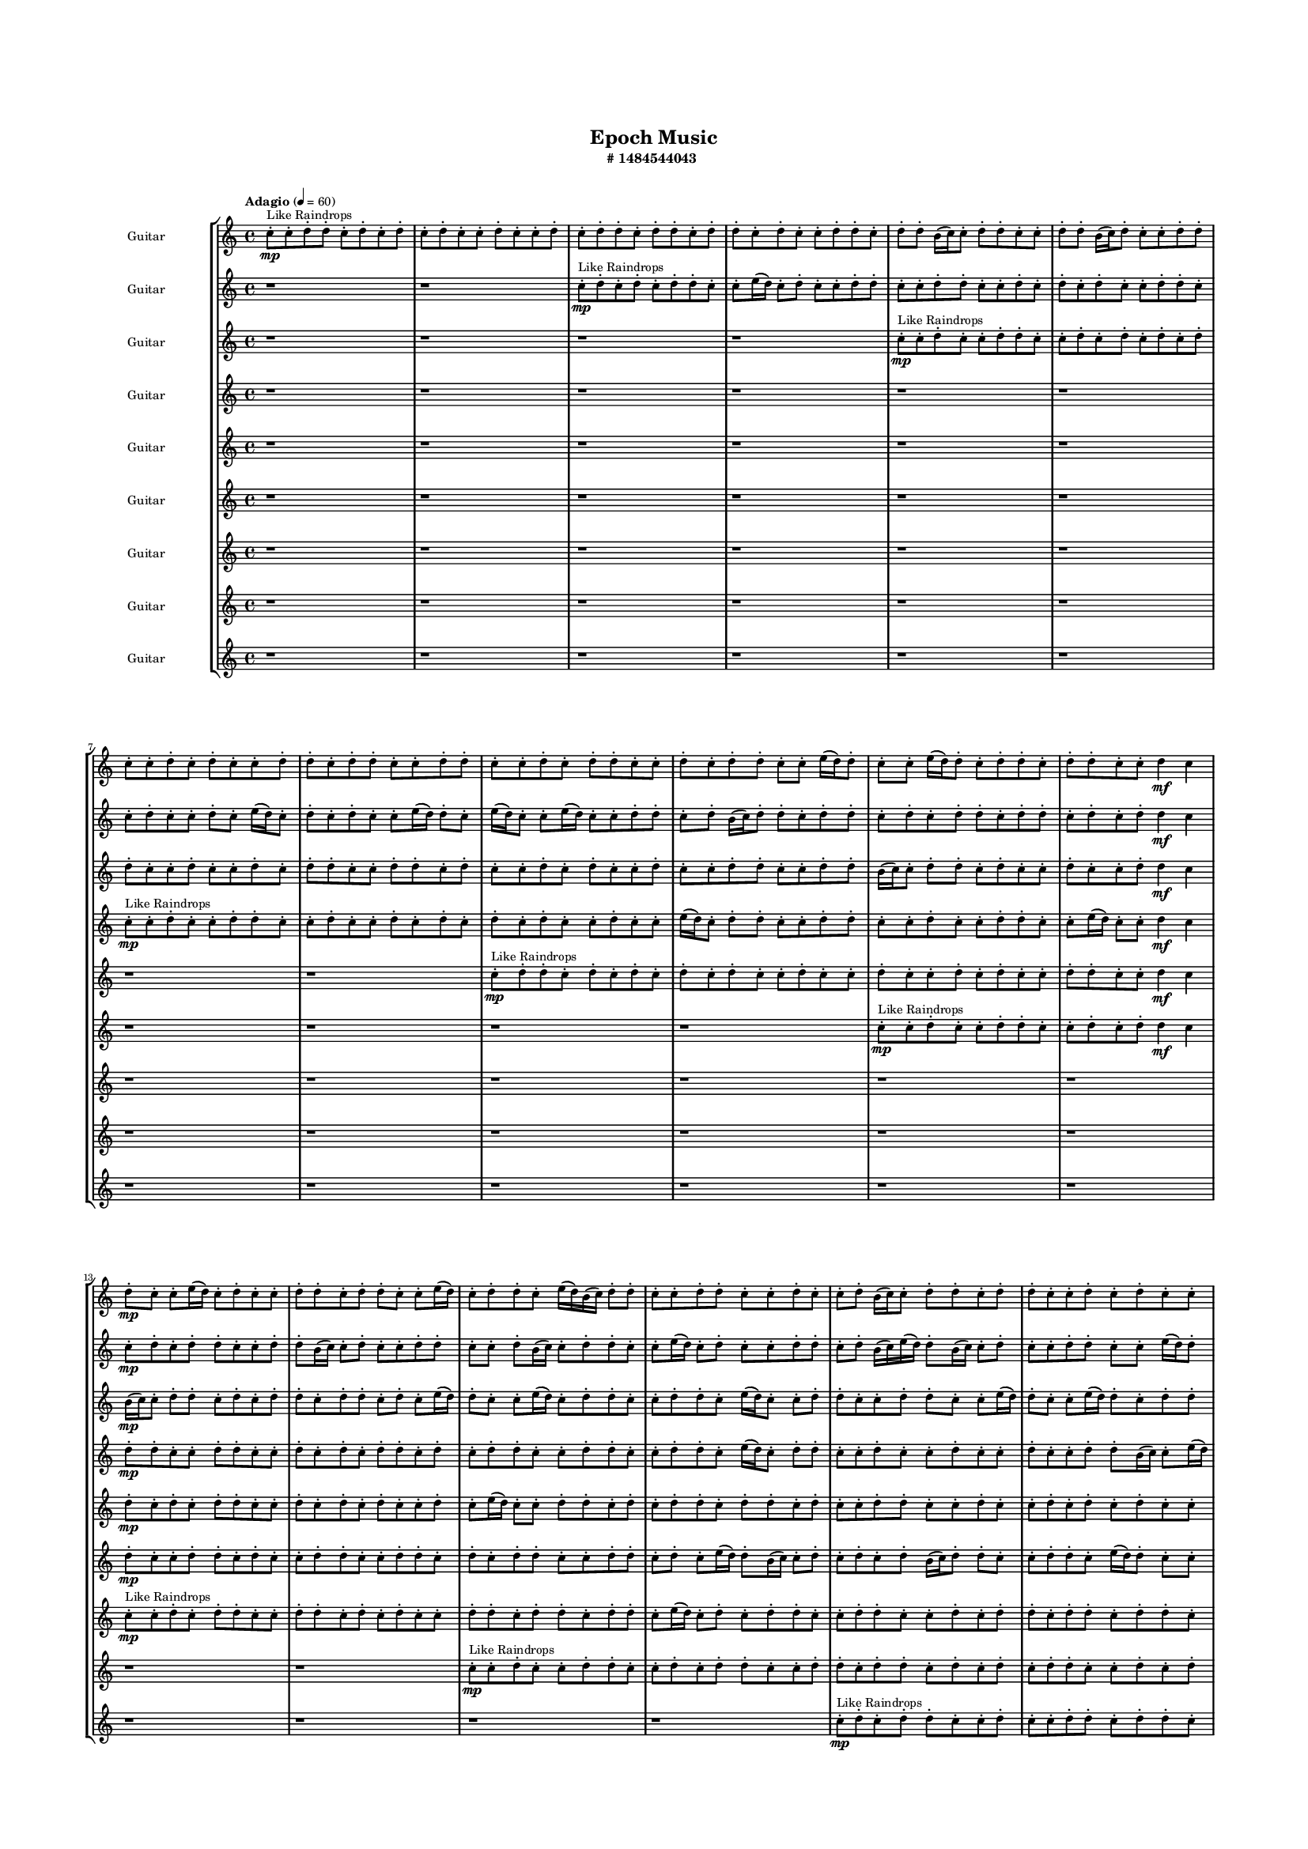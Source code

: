 #(set-global-staff-size 10)

\header{
	tagline = "" 
	title = "Epoch Music"
	subtitle="#
1484544043
"
}

\paper{
  indent = 2\cm
  left-margin = 1.5\cm
  right-margin = 1.5\cm
  top-margin = 2\cm
  bottom-margin = 1.5\cm
  ragged-last-bottom = ##t
  print-all-headers = ##t
  print-page-number = ##f
}

\score{
\header{
	tagline = "" 
	title = "  "
	subtitle="  "
}
 \new  StaffGroup  <<

\new Staff \with {
    instrumentName = #"
Guitar
"
	midiInstrument = "Violin"
  }
\absolute {
\clef
"treble"

\tempo "Adagio" 4 = 60 c''8-.\mp ^"Like Raindrops"  c''8-. d''8-. d''8-. c''8-. d''8-. c''8-. d''8-. c''8-. d''8-. c''8-. c''8-. d''8-. c''8-. c''8-. d''8-. c''8-. d''8-. d''8-. c''8-. d''8-. d''8-. c''8-. d''8-. d''8-. c''8-. d''8-. c''8-. c''8-. d''8-. d''8-. c''8-. d''8-. d''8-. b'16( c''16) c''8-. d''8-. d''8-. c''8-. c''8-. d''8-. d''8-. b'16( c''16) d''8-. c''8-. c''8-. d''8-. d''8-. c''8-. c''8-. d''8-. c''8-. d''8-. c''8-. c''8-. d''8-. d''8-. c''8-. d''8-. d''8-. c''8-. c''8-. d''8-. d''8-. c''8-. c''8-. d''8-. c''8-. d''8-. d''8-. c''8-. c''8-. d''8-. c''8-. d''8-. d''8-. c''8-. c''8-. e''16( d''16) d''8-. c''8-. c''8-. e''16( d''16) d''8-. c''8-. d''8-. d''8-. c''8-. d''8-. d''8-. c''8-. c''8-. d''4\mf c''4 d''8-.\mp c''8-. c''8-. e''16( d''16) c''8-. d''8-. c''8-. c''8-. d''8-. d''8-. c''8-. d''8-. d''8-. c''8-. c''8-. e''16( d''16) c''8-. d''8-. d''8-. c''8-. e''16( d''16) b'16( c''16) d''8-. d''8-. c''8-. c''8-. d''8-. d''8-. c''8-. c''8-. d''8-. c''8-. c''8-. d''8-. b'16( c''16) c''8-. d''8-. d''8-. c''8-. d''8-. d''8-. c''8-. c''8-. d''8-. c''8-. d''8-. c''8-. c''8-. d''8-. c''8-. d''8-. d''8-. c''8-. c''8-. d''8-. d''8-. b'16( c''16) d''8-. d''8-. c''8-. c''8-. d''8-. b'16( c''16) c''8-. d''8-. d''8-. b'16( c''16) c''8-. d''8-. c''8-. e''16( d''16) d''8-. c''8-. d''8-. c''8-. e''16( d''16) d''8-. c''8-. c''8-. e''16( d''16) c''8-. d''8-. d''8-. b'16( c''16) d''4\mf e''4 c''8-.\mp d''8-. c''8-. c''8-. d''8-. b'16( c''16) d''8-. b'16( c''16) e''16( d''16) d''8-. c''8-. c''8-. d''8-. c''8-. e''16( d''16) d''8-. c''8-. c''8-. d''8-. c''8-. c''8-. d''8-. d''8-. c''8-. e''16( d''16) b'16( c''16) c''8-. d''8-. b'16( c''16) c''8-. d''8-. b'16( c''16) d''8-. d''8-. c''8-. d''8-. c''8-. d''8-. c''8-. c''8-. e''16( d''16) b'16( c''16) e''16( d''16) d''8-. b'16( c''16) c''8-. e''16( d''16) d''8-. c''8-. e''16( d''16) d''8-. b'16( c''16) d''8-. d''8-. c''8-. c''8-. e''16( d''16) c''8-. c''8-. e''16( d''16) d''8-. c''8-. c''8-. d''8-. c''2\f\< d''2 c''16 b'16 d''16 e''16 d''8-.\sp b'16( c''16) e''16( d''16) b'16( c''16) e''16( d''16) d''8-. b'16( c''16) d''8-. d''8-. c''8-. e''16( d''16) b'16( c''16) c''8-. d''8-. c''4 r4 r2 \bar"||" 
 \break 
  \tempo "Lento" 2 = 35 \time 2/2  c''2 ^"Like Breathing" 
 \p ~ c''2 b'2 ~ b'2 e''2 ~ e''2 e''2 ~ e''2 d''2 ~ d''2 b'2 ~ b'2 d''2 ~ d''2 
 c''2 ~ c''2 b'2 ~ b'2 e''2 ~ e''2 e''2 ~ e''2 d''2 ~ d''2 b'2 ~ b'2 d''2 ~ d''2 
 c''2 ~ c''2 b'2 ~ b'2 e''2 ~ e''2 e''2 ~ e''2 d''2 ~ d''2 b'2 ~ b'2 d''2 ~ d''2 
 c''2 ~ c''2 b'2 ~ b'2 e''2 ~ e''2 e''2 ~ e''2 d''2 ~ d''2 b'2 ~ b'2 d''2 ~ d''2 
 c''2 ~ c''2 b'2 ~ b'2 e''2 ~ e''2 e''2 ~ e''2 d''2 ~ d''2 b'2 ~ b'2 d''2 ~ d''2 
 c''2 ~ c''2 b'2 ~ b'2 e''2 ~ e''2 e''2 ~ e''2 d''2 ~ d''2 b'2 ~ b'2 d''2 ~ d''2 
 c''2 ~ c''2 b'2 ~ b'2 e''2 ~ e''2 e''2 ~ e''2 d''2 ~ d''2 b'2 ~ b'2 d''2 ~ d''2 
 c''2 ~ c''2 b'2 ~ b'2 e''2 ~ e''2 e''2 ~ e''2 d''2 ~ d''2 b'2 ~ b'2 d''2 ~ d''2 
 c''2 ~ c''2 b'2 ~ b'2 e''2 ~ e''2 e''2 ~ e''2 d''2 ~ d''2 b'2 ~ b'2 d''2 ~ d''2 
 c''8 ^"solo" \mf \< ( c''8 d''8 d''8 c''2 \> ) b'16 \< ( c''16 c''8 d''8 d''8 b'2 \> ) e''16 \< ( d''16 d''8 c''8 c''8 e''2 \> ) e''16 \< ( d''16 d''8 c''8 c''8 e''2 \> ) d''8 \< ( d''8 c''8 d''8 d''2 \> ) b'16 \< ( c''16 c''8 d''8 d''8 b'2 \> ) d''8 \< ( d''8 c''8 d''8 d''2 \> ) 
 
 \bar"||" 
 \break 
 \tempo "Allegro" 4 = 120 c''8 \f c''8 d''8 d''8 c''8 c''8 d''8 d''8 c''4 r4 r2 b'16 c''16 c''8 d''8 d''8 c''8 d''8 c''8 c''8 b'16 c''16 c''8 d''8 d''8 c''8 d''8 c''8 c''8 c''4 r4 c''4 r4 b'16 c''16 c''8 d''8 d''8 c''8 d''8 c''8 c''8 b'16 c''16 c''8 d''8 d''8 b'16 c''16 c''8 d''8 d''8 b'4 r4 r2 b'4 r4 r2 b'4 r4 r2 b'4 r4 r2 b'16 c''16 c''8 d''8 d''8 c''8 c''8 d''8 d''8 c''8 c''8 d''8 d''8 c''8 c''8 d''8 d''8 c''4 r4 r2 b'16 c''16 c''8 d''8 d''8 c''8 d''8 c''8 c''8 e''16 d''16 d''8 c''8 c''8 e''16 d''16 d''8 c''8 c''8 e''16 d''16 d''8 c''8 d''8 d''8 c''8 d''8 d''8 c''8 c''8 d''4 c''4 d''8 c''8 c''8 e''16 d''16 c''8 d''8 c''8 c''8 d''8 d''8 c''8 d''8 d''8 c''8 c''8 e''16 d''16 c''8 d''8 e''16 d''16 d''8 c''8 c''8 e''16 d''16 d''8 c''8 c''8 c''8 c''8 d''8 d''8 c''8 c''8 d''8 d''8 c''4 r4 b'16 c''16 c''8 d''8 d''8 e''16 d''16 d''8 c''8 c''8 e''4 r4 e''16 d''16 d''8 c''8 c''8 e''4 r4 d''8 d''8 c''8 d''8 c''8 d''8 c''8 d''8 d''8 d''8 c''8 d''8 c''8 d''8 c''8 d''8 b'4 r4 r2 r1 r1 b'16 c''16 c''8 d''8 d''8 c''8 c''8 d''8 d''8 d''8 d''8 c''8 d''8 d''4 r4 d''8 d''8 c''8 d''8 d''4 r4 d''8 d''8 c''8 d''8 d''4 r4 d''8 d''8 c''8 d''8 d''4 r4 c''8 c''8 d''8 d''8 c''8 c''8 d''8 d''8 b'16 c''16 c''8 b'16 c''16 c''8 b'16 c''16 c''8 b'16 c''16 c''8 b'4 r4 r2 r1 c''4 

	\bar "|."

}



\new Staff \with {
    instrumentName = #"
Guitar
"
	midiInstrument = "Violin"
  }
\absolute {
\clef
"treble"

\tempo "Adagio" 4 = 60 r1 r1 c''8-.\mp ^"Like Raindrops"  d''8-. c''8-. d''8-. c''8-. d''8-. d''8-. c''8-. c''8-. e''16( d''16) c''8-. d''8-. c''8-. c''8-. d''8-. d''8-. c''8-. c''8-. d''8-. d''8-. c''8-. c''8-. d''8-. c''8-. d''8-. c''8-. d''8-. c''8-. c''8-. d''8-. d''8-. c''8-. c''8-. d''8-. c''8-. c''8-. d''8-. c''8-. e''16( d''16) c''8-. d''8-. c''8-. d''8-. c''8-. c''8-. e''16( d''16) d''8-. c''8-. e''16( d''16) c''8-. c''8-. e''16( d''16) c''8-. c''8-. d''8-. d''8-. c''8-. d''8-. b'16( c''16) d''8-. d''8-. c''8-. d''8-. d''8-. c''8-. d''8-. c''8-. d''8-. d''8-. c''8-. d''8-. d''8-. c''8-. d''8-. c''8-. d''8-. d''4\mf c''4 c''8-.\mp d''8-. c''8-. d''8-. d''8-. c''8-. c''8-. d''8-. d''8-. b'16( c''16) c''8-. d''8-. c''8-. c''8-. d''8-. d''8-. c''8-. c''8-. d''8-. b'16( c''16) c''8-. d''8-. d''8-. c''8-. c''8-. e''16( d''16) c''8-. d''8-. c''8-. c''8-. d''8-. d''8-. c''8-. d''8-. b'16( c''16) e''16( d''16) d''8-. b'16( c''16) c''8-. d''8-. c''8-. c''8-. d''8-. d''8-. c''8-. c''8-. e''16( d''16) d''8-. c''8-. c''8-. d''8-. d''8-. c''8-. c''8-. d''8-. d''8-. c''8-. c''8-. d''8-. d''8-. c''8-. c''8-. d''8-. d''8-. c''8-. c''8-. e''16( d''16) d''8-. b'16( c''16) d''8-. d''8-. c''8-. c''8-. d''8-. d''8-. c''8-. e''16( d''16) c''8-. c''8-. e''16( d''16) d''8-. c''8-. c''8-. d''8-. d''4\mf e''4 c''8-.\mp c''8-. e''16( d''16) d''8-. b'16( c''16) e''16( d''16) d''8-. c''8-. d''8-. d''8-. b'16( c''16) d''8-. b'16( c''16) c''8-. d''8-. c''8-. c''8-. e''16( d''16) c''8-. c''8-. d''8-. c''8-. d''8-. c''8-. e''16( d''16) d''8-. c''8-. c''8-. e''16( d''16) d''8-. b'16( c''16) c''8-. d''8-. d''8-. c''8-. c''8-. d''8-. d''8-. b'16( c''16) c''8-. e''16( d''16) b'16( c''16) c''8-. d''8-. c''8-. d''8-. b'16( c''16) e''16( d''16) d''8-. c''8-. c''8-. e''16( d''16) c''8-. c''8-. d''8-. c''8-. c''8-. d''8-. d''8-. b'16( c''16) d''8-. b'16( c''16) c''8-. d''8-. c''2\f\< d''2 c''16 b'16 d''16 e''16 c''8-.\sp d''8-. d''8-. c''8-. c''8-. e''16( d''16) b'16( c''16) c''8-. e''16( d''16) d''8-. b'16( c''16) d''8-. d''8-. c''8-. c''4 r4 r2 \bar"||" 
 \break 
  \tempo "Lento" 2 = 35 \time 2/2  b'2 ^"Like Breathing" 
 \p ~ b'2 e''2 ~ e''2 e''2 ~ e''2 d''2 ~ d''2 c''2 ~ c''2 c''2 ~ c''2 d''2 ~ d''2 
 b'2 ~ b'2 e''2 ~ e''2 e''2 ~ e''2 d''2 ~ d''2 c''2 ~ c''2 c''2 ~ c''2 d''2 ~ d''2 
 b'2 ~ b'2 e''2 ~ e''2 e''2 ~ e''2 d''2 ~ d''2 c''2 ~ c''2 c''2 ~ c''2 d''2 ~ d''2 
 b'2 ~ b'2 e''2 ~ e''2 e''2 ~ e''2 d''2 ~ d''2 c''2 ~ c''2 c''2 ~ c''2 d''2 ~ d''2 
 b'2 ~ b'2 e''2 ~ e''2 e''2 ~ e''2 d''2 ~ d''2 c''2 ~ c''2 c''2 ~ c''2 d''2 ~ d''2 
 b'2 ~ b'2 e''2 ~ e''2 e''2 ~ e''2 d''2 ~ d''2 c''2 ~ c''2 c''2 ~ c''2 d''2 ~ d''2 
 b'2 ~ b'2 e''2 ~ e''2 e''2 ~ e''2 d''2 ~ d''2 c''2 ~ c''2 c''2 ~ c''2 d''2 ~ d''2 
 b'2 ~ b'2 e''2 ~ e''2 e''2 ~ e''2 d''2 ~ d''2 c''2 ~ c''2 c''2 ~ c''2 d''2 ~ d''2 
 b'16 ^"solo" \mf \< ( c''16 d''8 d''8 c''8 b'2 \> ) e''16 \< ( d''16 c''8 d''8 c''8 e''2 \> ) e''16 \< ( d''16 c''8 d''8 c''8 e''2 \> ) d''8 \< ( c''8 d''8 c''8 d''2 \> ) c''8 \< ( d''8 c''8 d''8 c''2 \> ) c''8 \< ( d''8 c''8 d''8 c''2 \> ) d''8 \< ( c''8 d''8 c''8 d''2 \> ) 
 b'16 ^"accompanying" \p \< ( c''16 d''8 d''8 c''8 b'2 \> ) e''16 \< ( d''16 c''8 d''8 c''8 e''2 \> ) e''16 \< ( d''16 c''8 d''8 c''8 e''2 \> ) d''8 \< ( c''8 d''8 c''8 d''2 \> ) c''8 \< ( d''8 c''8 d''8 c''2 \> ) c''8 \< ( d''8 c''8 d''8 c''2 \> ) d''8 \< ( c''8 d''8 c''8 d''2 \> ) 
 
 \bar"||" 
 \break 
 \tempo "Allegro" 4 = 120 b'16 \f c''16 d''8 d''8 c''8 b'16 c''16 d''8 d''8 c''8 b'4 r4 r2 b'16 c''16 c''8 d''8 d''8 c''8 d''8 c''8 c''8 b'16 c''16 c''8 d''8 d''8 c''8 d''8 c''8 c''8 b'4 r4 b'4 r4 b'16 c''16 c''8 d''8 d''8 c''8 d''8 c''8 c''8 e''16 d''16 c''8 d''8 c''8 e''16 d''16 c''8 d''8 c''8 e''4 r4 r2 e''4 r4 r2 e''4 r4 r2 e''4 r4 r2 e''16 d''16 c''8 d''8 c''8 c''8 d''8 d''8 c''8 b'16 c''16 d''8 d''8 c''8 b'16 c''16 d''8 d''8 c''8 b'4 r4 r2 b'16 c''16 c''8 d''8 d''8 c''8 d''8 c''8 c''8 e''16 d''16 c''8 d''8 c''8 e''4 r4 e''4 r4 e''4 r4 e''16 d''16 c''8 d''8 c''8 e''4 r4 e''4 r4 e''4 r4 e''16 d''16 c''8 d''8 c''8 e''4 r4 e''4 r4 e''4 r4 b'16 c''16 d''8 d''8 c''8 b'16 c''16 d''8 d''8 c''8 b'4 r4 b'16 c''16 c''8 d''8 d''8 d''8 c''8 d''8 c''8 d''4 r4 d''8 c''8 d''8 c''8 d''4 r4 c''8 d''8 c''8 d''8 c''4 r4 c''8 d''8 c''8 d''8 c''4 r4 c''8 d''8 c''8 d''8 c''8 d''8 d''8 c''8 c''8 e''16 d''16 c''8 d''8 c''8 c''8 d''8 d''8 c''8 c''8 d''8 d''8 c''8 c''8 d''8 c''8 d''8 c''8 d''8 c''8 c''8 d''8 d''8 c''8 c''8 d''8 c''8 d''8 c''4 r4 c''8 d''8 c''8 d''8 c''4 r4 c''8 d''8 c''8 d''8 c''4 r4 c''8 d''8 c''8 d''8 c''4 r4 b'16 c''16 d''8 d''8 c''8 b'16 c''16 d''8 d''8 c''8 b'16 c''16 c''8 b'16 c''16 c''8 b'16 c''16 c''8 b'16 c''16 c''8 c''4 r4 r2 r1 c''4 

	\bar "|."

}



\new Staff \with {
    instrumentName = #"
Guitar
"
	midiInstrument = "Violin"
  }
\absolute {
\clef
"treble"

\tempo "Adagio" 4 = 60 r1 r1 r1 r1 c''8-.\mp ^"Like Raindrops"  c''8-. d''8-. c''8-. c''8-. d''8-. d''8-. c''8-. c''8-. d''8-. c''8-. d''8-. c''8-. d''8-. c''8-. d''8-. d''8-. c''8-. c''8-. d''8-. c''8-. c''8-. d''8-. c''8-. d''8-. d''8-. c''8-. c''8-. d''8-. d''8-. c''8-. d''8-. c''8-. c''8-. d''8-. c''8-. d''8-. c''8-. c''8-. d''8-. c''8-. c''8-. d''8-. d''8-. c''8-. c''8-. d''8-. d''8-. b'16( c''16) c''8-. d''8-. d''8-. c''8-. d''8-. c''8-. c''8-. d''8-. c''8-. c''8-. d''8-. d''4\mf c''4 b'16(\mp c''16) c''8-. d''8-. d''8-. c''8-. d''8-. c''8-. d''8-. d''8-. c''8-. d''8-. d''8-. c''8-. d''8-. c''8-. e''16( d''16) d''8-. c''8-. c''8-. e''16( d''16) c''8-. d''8-. d''8-. c''8-. c''8-. d''8-. d''8-. c''8-. e''16( d''16) c''8-. c''8-. d''8-. d''8-. c''8-. c''8-. d''8-. d''8-. c''8-. c''8-. e''16( d''16) d''8-. c''8-. c''8-. e''16( d''16) d''8-. c''8-. d''8-. d''8-. b'16( c''16) c''8-. d''8-. c''8-. c''8-. d''8-. d''8-. c''8-. c''8-. d''8-. c''8-. e''16( d''16) b'16( c''16) e''16( d''16) d''8-. c''8-. d''8-. d''8-. c''8-. c''8-. e''16( d''16) d''8-. c''8-. c''8-. d''8-. d''8-. c''8-. c''8-. d''8-. c''8-. d''8-. c''8-. c''8-. d''8-. d''8-. c''8-. d''4\mf e''4 c''8-.\mp d''8-. c''8-. c''8-. e''16( d''16) d''8-. c''8-. d''8-. b'16( c''16) e''16( d''16) d''8-. c''8-. c''8-. d''8-. d''8-. b'16( c''16) c''8-. d''8-. c''8-. c''8-. d''8-. d''8-. b'16( c''16) c''8-. d''8-. d''8-. b'16( c''16) d''8-. d''8-. c''8-. d''8-. c''8-. c''8-. d''8-. d''8-. c''8-. c''8-. d''8-. d''8-. b'16( c''16) c''8-. d''8-. c''8-. d''8-. d''8-. b'16( c''16) e''16( d''16) c''8-. c''8-. d''8-. d''8-. c''8-. d''8-. c''8-. c''8-. d''8-. d''8-. b'16( c''16) c''8-. e''16( d''16) d''8-. c''8-. c''8-. d''8-. c''2\f\< d''2 c''16 b'16 d''16 e''16 c''8-.\sp d''8-. c''8-. d''8-. c''8-. c''8-. e''16( d''16) b'16( c''16) d''8-. c''8-. e''16( d''16) c''8-. e''16( d''16) c''8-. c''4 r4 r2 \bar"||" 
 \break 
  \tempo "Lento" 2 = 35 \time 2/2  b'2 ^"Like Breathing" 
 \p ~ b'2 e''2 ~ e''2 b'2 ~ b'2 c''2 ~ c''2 c''2 ~ c''2 e''2 ~ e''2 d''2 ~ d''2 
 b'2 ~ b'2 e''2 ~ e''2 b'2 ~ b'2 c''2 ~ c''2 c''2 ~ c''2 e''2 ~ e''2 d''2 ~ d''2 
 b'2 ~ b'2 e''2 ~ e''2 b'2 ~ b'2 c''2 ~ c''2 c''2 ~ c''2 e''2 ~ e''2 d''2 ~ d''2 
 b'2 ~ b'2 e''2 ~ e''2 b'2 ~ b'2 c''2 ~ c''2 c''2 ~ c''2 e''2 ~ e''2 d''2 ~ d''2 
 b'2 ~ b'2 e''2 ~ e''2 b'2 ~ b'2 c''2 ~ c''2 c''2 ~ c''2 e''2 ~ e''2 d''2 ~ d''2 
 b'2 ~ b'2 e''2 ~ e''2 b'2 ~ b'2 c''2 ~ c''2 c''2 ~ c''2 e''2 ~ e''2 d''2 ~ d''2 
 b'2 ~ b'2 e''2 ~ e''2 b'2 ~ b'2 c''2 ~ c''2 c''2 ~ c''2 e''2 ~ e''2 d''2 ~ d''2 
 b'16 ^"solo" \mf \< ( c''16 c''8 d''8 d''8 b'2 \> ) e''16 \< ( d''16 d''8 c''8 c''8 e''2 \> ) b'16 \< ( c''16 c''8 d''8 d''8 b'2 \> ) c''8 \< ( c''8 d''8 c''8 c''2 \> ) c''8 \< ( c''8 d''8 c''8 c''2 \> ) e''16 \< ( d''16 d''8 c''8 c''8 e''2 \> ) d''8 \< ( c''8 c''8 d''8 d''2 \> ) 
 b'16 ^"accompanying" \p \< ( c''16 c''8 d''8 d''8 b'2 \> ) e''16 \< ( d''16 d''8 c''8 c''8 e''2 \> ) b'16 \< ( c''16 c''8 d''8 d''8 b'2 \> ) c''8 \< ( c''8 d''8 c''8 c''2 \> ) c''8 \< ( c''8 d''8 c''8 c''2 \> ) e''16 \< ( d''16 d''8 c''8 c''8 e''2 \> ) d''8 \< ( c''8 c''8 d''8 d''2 \> ) 
 b'16 \< ( c''16 c''8 d''8 d''8 b'2 \> ) e''16 \< ( d''16 d''8 c''8 c''8 e''2 \> ) b'16 \< ( c''16 c''8 d''8 d''8 b'2 \> ) c''8 \< ( c''8 d''8 c''8 c''2 \> ) c''8 \< ( c''8 d''8 c''8 c''2 \> ) e''16 \< ( d''16 d''8 c''8 c''8 e''2 \> ) d''8 \< ( c''8 c''8 d''8 d''2 \> ) 
 
 \bar"||" 
 \break 
 \tempo "Allegro" 4 = 120 b'16 \f c''16 c''8 d''8 d''8 b'16 c''16 c''8 d''8 d''8 b'16 c''16 c''8 d''8 d''8 c''8 d''8 c''8 c''8 b'16 c''16 c''8 d''8 d''8 c''8 d''8 c''8 c''8 b'16 c''16 c''8 d''8 d''8 c''8 d''8 c''8 c''8 b'16 c''16 c''8 d''8 d''8 c''8 d''8 c''8 c''8 d''8 c''8 c''8 d''8 d''4 c''4 e''16 d''16 d''8 c''8 c''8 e''16 d''16 d''8 c''8 c''8 e''4 r4 r2 e''4 r4 r2 e''4 r4 r2 e''4 r4 r2 e''16 d''16 d''8 c''8 c''8 e''16 d''16 c''8 d''8 d''8 b'16 c''16 c''8 d''8 d''8 b'16 c''16 c''8 d''8 d''8 b'16 c''16 c''8 d''8 d''8 c''8 d''8 c''8 c''8 b'16 c''16 c''8 d''8 d''8 c''8 d''8 c''8 c''8 b'16 c''16 c''8 d''8 d''8 e''4 r4 e''4 r4 e''4 r4 b'16 c''16 c''8 d''8 d''8 e''4 r4 e''4 r4 e''4 r4 b'16 c''16 c''8 d''8 d''8 e''4 r4 e''4 r4 e''4 r4 b'16 c''16 c''8 d''8 d''8 b'16 c''16 c''8 d''8 d''8 b'16 c''16 c''8 d''8 d''8 b'16 c''16 c''8 d''8 d''8 c''8 c''8 d''8 c''8 c''4 r4 c''8 c''8 d''8 c''8 c''4 r4 c''8 c''8 d''8 c''8 c''4 r4 c''8 c''8 d''8 c''8 c''4 r4 e''4 r4 r2 r1 r1 e''16 d''16 d''8 c''8 c''8 e''16 d''16 c''8 d''8 d''8 c''8 c''8 d''8 c''8 c''4 r4 c''8 c''8 d''8 c''8 c''4 r4 c''8 c''8 d''8 c''8 c''4 r4 c''8 c''8 d''8 c''8 c''4 r4 b'16 c''16 c''8 d''8 d''8 b'16 c''16 c''8 d''8 d''8 b'16 c''16 c''8 b'16 c''16 c''8 b'16 c''16 c''8 b'16 c''16 c''8 b'16 c''16 c''8 d''8 d''8 b'16 c''16 c''8 d''8 d''8 b'16 c''16 c''8 d''8 d''8 c''8 d''8 c''8 c''8 c''4 

	\bar "|."

}



\new Staff \with {
    instrumentName = #"
Guitar
"
	midiInstrument = "Violin"
  }
\absolute {
\clef
"treble"

\tempo "Adagio" 4 = 60 r1 r1 r1 r1 r1 r1 c''8-.\mp ^"Like Raindrops"  c''8-. d''8-. c''8-. c''8-. d''8-. d''8-. c''8-. c''8-. d''8-. c''8-. c''8-. d''8-. c''8-. d''8-. c''8-. d''8-. c''8-. d''8-. c''8-. c''8-. d''8-. c''8-. c''8-. e''16( d''16) c''8-. d''8-. d''8-. c''8-. c''8-. d''8-. d''8-. c''8-. c''8-. d''8-. c''8-. c''8-. d''8-. d''8-. c''8-. c''8-. e''16( d''16) c''8-. c''8-. d''4\mf c''4 d''8-.\mp d''8-. c''8-. c''8-. d''8-. d''8-. c''8-. c''8-. d''8-. c''8-. d''8-. c''8-. d''8-. d''8-. c''8-. d''8-. c''8-. d''8-. d''8-. c''8-. c''8-. d''8-. d''8-. c''8-. c''8-. d''8-. d''8-. c''8-. e''16( d''16) c''8-. d''8-. d''8-. c''8-. c''8-. d''8-. c''8-. c''8-. d''8-. c''8-. c''8-. d''8-. c''8-. c''8-. d''8-. d''8-. b'16( c''16) c''8-. e''16( d''16) d''8-. c''8-. d''8-. d''8-. c''8-. c''8-. d''8-. d''8-. c''8-. e''16( d''16) d''8-. c''8-. d''8-. c''8-. d''8-. c''8-. c''8-. d''8-. b'16( c''16) e''16( d''16) d''8-. b'16( c''16) c''8-. d''8-. c''8-. c''8-. d''8-. d''8-. c''8-. c''8-. d''8-. d''8-. c''8-. c''8-. d''8-. c''8-. d''4\mf e''4 d''8-.\mp d''8-. c''8-. c''8-. d''8-. d''8-. c''8-. c''8-. d''8-. c''8-. d''8-. b'16( c''16) d''8-. d''8-. b'16( c''16) d''8-. c''8-. d''8-. d''8-. c''8-. c''8-. d''8-. d''8-. c''8-. d''8-. c''8-. c''8-. d''8-. c''8-. c''8-. e''16( d''16) b'16( c''16) d''8-. c''8-. d''8-. b'16( c''16) e''16( d''16) c''8-. d''8-. d''8-. b'16( c''16) d''8-. c''8-. c''8-. d''8-. c''8-. c''8-. e''16( d''16) d''8-. b'16( c''16) e''16( d''16) b'16( c''16) e''16( d''16) b'16( c''16) c''8-. e''16( d''16) c''8-. d''8-. c''8-. d''8-. d''8-. c''8-. c''8-. d''8-. c''2\f\< d''2 c''16 b'16 d''16 e''16 c''8-.\sp c''8-. d''8-. b'16( c''16) d''8-. b'16( c''16) c''8-. e''16( d''16) d''8-. b'16( c''16) c''8-. d''8-. d''8-. c''8-. c''4 r4 r2 \bar"||" 
 \break 
  \tempo "Lento" 2 = 35 \time 2/2  b'2 ^"Like Breathing" 
 \p ~ b'2 b'2 ~ b'2 d''2 ~ d''2 c''2 ~ c''2 c''2 ~ c''2 e''2 ~ e''2 d''2 ~ d''2 
 b'2 ~ b'2 b'2 ~ b'2 d''2 ~ d''2 c''2 ~ c''2 c''2 ~ c''2 e''2 ~ e''2 d''2 ~ d''2 
 b'2 ~ b'2 b'2 ~ b'2 d''2 ~ d''2 c''2 ~ c''2 c''2 ~ c''2 e''2 ~ e''2 d''2 ~ d''2 
 b'2 ~ b'2 b'2 ~ b'2 d''2 ~ d''2 c''2 ~ c''2 c''2 ~ c''2 e''2 ~ e''2 d''2 ~ d''2 
 b'2 ~ b'2 b'2 ~ b'2 d''2 ~ d''2 c''2 ~ c''2 c''2 ~ c''2 e''2 ~ e''2 d''2 ~ d''2 
 b'2 ~ b'2 b'2 ~ b'2 d''2 ~ d''2 c''2 ~ c''2 c''2 ~ c''2 e''2 ~ e''2 d''2 ~ d''2 
 b'16 ^"solo" \mf \< ( c''16 c''8 e''16 d''16 d''8 b'2 \> ) b'16 \< ( c''16 c''8 e''16 d''16 d''8 b'2 \> ) d''8 \< ( c''8 c''8 d''8 d''2 \> ) c''8 \< ( c''8 d''8 c''8 c''2 \> ) c''8 \< ( c''8 d''8 c''8 c''2 \> ) e''16 \< ( d''16 c''8 d''8 d''8 e''2 \> ) d''8 \< ( c''8 c''8 d''8 d''2 \> ) 
 b'16 ^"accompanying" \p \< ( c''16 c''8 e''16 d''16 d''8 b'2 \> ) b'16 \< ( c''16 c''8 e''16 d''16 d''8 b'2 \> ) d''8 \< ( c''8 c''8 d''8 d''2 \> ) c''8 \< ( c''8 d''8 c''8 c''2 \> ) c''8 \< ( c''8 d''8 c''8 c''2 \> ) e''16 \< ( d''16 c''8 d''8 d''8 e''2 \> ) d''8 \< ( c''8 c''8 d''8 d''2 \> ) 
 b'16 \< ( c''16 c''8 e''16 d''16 d''8 b'2 \> ) b'16 \< ( c''16 c''8 e''16 d''16 d''8 b'2 \> ) d''8 \< ( c''8 c''8 d''8 d''2 \> ) c''8 \< ( c''8 d''8 c''8 c''2 \> ) c''8 \< ( c''8 d''8 c''8 c''2 \> ) e''16 \< ( d''16 c''8 d''8 d''8 e''2 \> ) d''8 \< ( c''8 c''8 d''8 d''2 \> ) 
 b'16 \< ( c''16 c''8 e''16 d''16 d''8 b'2 \> ) b'16 \< ( c''16 c''8 e''16 d''16 d''8 b'2 \> ) d''8 \< ( c''8 c''8 d''8 d''2 \> ) c''8 \< ( c''8 d''8 c''8 c''2 \> ) c''8 \< ( c''8 d''8 c''8 c''2 \> ) e''16 \< ( d''16 c''8 d''8 d''8 e''2 \> ) d''8 \< ( c''8 c''8 d''8 d''2 \> ) 
 
 \bar"||" 
 \break 
 \tempo "Allegro" 4 = 120 b'16 \f c''16 c''8 e''16 d''16 d''8 b'16 c''16 c''8 e''16 d''16 d''8 b'4 r4 r2 b'16 c''16 c''8 d''8 d''8 c''8 d''8 c''8 c''8 b'16 c''16 c''8 d''8 d''8 c''8 d''8 c''8 c''8 b'4 r4 b'4 r4 b'16 c''16 c''8 d''8 d''8 c''8 d''8 c''8 c''8 b'16 c''16 c''8 e''16 d''16 d''8 b'16 c''16 c''8 e''16 d''16 d''8 b'4 r4 r2 b'4 r4 r2 b'4 r4 r2 b'4 r4 r2 b'16 c''16 c''8 e''16 d''16 d''8 c''8 d''8 d''8 c''8 b'16 c''16 c''8 e''16 d''16 d''8 b'16 c''16 c''8 e''16 d''16 d''8 b'4 r4 r2 b'16 c''16 c''8 d''8 d''8 c''8 d''8 c''8 c''8 d''8 c''8 c''8 d''8 b'4 r4 b'4 r4 b'4 r4 d''8 c''8 c''8 d''8 b'4 r4 b'4 r4 b'4 r4 d''8 c''8 c''8 d''8 b'4 r4 b'4 r4 b'4 r4 b'16 c''16 c''8 e''16 d''16 d''8 b'16 c''16 c''8 e''16 d''16 d''8 b'4 r4 b'16 c''16 c''8 d''8 d''8 c''8 c''8 d''8 c''8 c''4 r4 c''8 c''8 d''8 c''8 c''4 r4 c''8 c''8 d''8 c''8 c''4 r4 c''8 c''8 d''8 c''8 c''4 r4 e''4 r4 r2 r1 r1 e''16 d''16 c''8 d''8 d''8 c''8 c''8 d''8 d''8 c''8 c''8 d''8 c''8 c''4 r4 c''8 c''8 d''8 c''8 c''4 r4 c''8 c''8 d''8 c''8 c''4 r4 c''8 c''8 d''8 c''8 c''8 d''8 d''8 c''8 b'16 c''16 c''8 e''16 d''16 d''8 b'16 c''16 c''8 e''16 d''16 d''8 b'16 c''16 c''8 b'16 c''16 c''8 b'16 c''16 c''8 b'16 c''16 c''8 e''4 r4 r2 r1 c''4 

	\bar "|."

}



\new Staff \with {
    instrumentName = #"
Guitar
"
	midiInstrument = "Violin"
  }
\absolute {
\clef
"treble"

\tempo "Adagio" 4 = 60 r1 r1 r1 r1 r1 r1 r1 r1 c''8-.\mp ^"Like Raindrops"  d''8-. d''8-. c''8-. d''8-. c''8-. d''8-. c''8-. d''8-. c''8-. d''8-. c''8-. c''8-. d''8-. c''8-. c''8-. d''8-. c''8-. c''8-. d''8-. c''8-. d''8-. c''8-. c''8-. d''8-. d''8-. c''8-. c''8-. d''4\mf c''4 d''8-.\mp c''8-. d''8-. c''8-. d''8-. d''8-. c''8-. c''8-. d''8-. c''8-. d''8-. c''8-. d''8-. c''8-. c''8-. d''8-. c''8-. e''16( d''16) c''8-. c''8-. d''8-. d''8-. c''8-. d''8-. c''8-. d''8-. d''8-. c''8-. d''8-. d''8-. c''8-. d''8-. c''8-. c''8-. d''8-. d''8-. c''8-. c''8-. d''8-. c''8-. c''8-. d''8-. c''8-. d''8-. c''8-. d''8-. c''8-. c''8-. d''8-. c''8-. c''8-. d''8-. d''8-. c''8-. c''8-. d''8-. d''8-. c''8-. c''8-. d''8-. d''8-. c''8-. c''8-. d''8-. d''8-. b'16( c''16) d''8-. d''8-. b'16( c''16) d''8-. d''8-. c''8-. c''8-. d''8-. d''8-. b'16( c''16) c''8-. d''8-. d''8-. b'16( c''16) e''16( d''16) c''8-. c''8-. d''8-. d''4\mf e''4 d''8-.\mp c''8-. d''8-. d''8-. c''8-. d''8-. b'16( c''16) c''8-. d''8-. d''8-. b'16( c''16) c''8-. d''8-. c''8-. d''8-. c''8-. e''16( d''16) c''8-. c''8-. e''16( d''16) d''8-. c''8-. c''8-. e''16( d''16) b'16( c''16) c''8-. e''16( d''16) c''8-. d''8-. c''8-. c''8-. d''8-. d''8-. b'16( c''16) d''8-. d''8-. b'16( c''16) c''8-. d''8-. c''8-. e''16( d''16) d''8-. c''8-. d''8-. d''8-. c''8-. c''8-. d''8-. d''8-. b'16( c''16) d''8-. d''8-. b'16( c''16) c''8-. d''8-. d''8-. b'16( c''16) e''16( d''16) c''8-. c''8-. e''16( d''16) d''8-. c''8-. e''16( d''16) c''2\f\< d''2 c''16 b'16 d''16 e''16 b'16(\sp c''16) c''8-. d''8-. b'16( c''16) c''8-. e''16( d''16) d''8-. c''8-. d''8-. b'16( c''16) d''8-. c''8-. c''8-. d''8-. c''4 r4 r2 \bar"||" 
 \break 
  \tempo "Lento" 2 = 35 \time 2/2  c''2 ^"Like Breathing" 
 \p ~ c''2 c''2 ~ c''2 c''2 ~ c''2 e''2 ~ e''2 b'2 ~ b'2 e''2 ~ e''2 d''2 ~ d''2 
 c''2 ~ c''2 c''2 ~ c''2 c''2 ~ c''2 e''2 ~ e''2 b'2 ~ b'2 e''2 ~ e''2 d''2 ~ d''2 
 c''2 ~ c''2 c''2 ~ c''2 c''2 ~ c''2 e''2 ~ e''2 b'2 ~ b'2 e''2 ~ e''2 d''2 ~ d''2 
 c''2 ~ c''2 c''2 ~ c''2 c''2 ~ c''2 e''2 ~ e''2 b'2 ~ b'2 e''2 ~ e''2 d''2 ~ d''2 
 c''2 ~ c''2 c''2 ~ c''2 c''2 ~ c''2 e''2 ~ e''2 b'2 ~ b'2 e''2 ~ e''2 d''2 ~ d''2 
 c''8 ^"solo" \mf \< ( d''8 d''8 c''8 c''2 \> ) c''8 \< ( d''8 d''8 c''8 c''2 \> ) c''8 \< ( d''8 d''8 c''8 c''2 \> ) e''16 \< ( d''16 c''8 c''8 d''8 e''2 \> ) b'16 \< ( c''16 d''8 d''8 b'16 c''16 b'2 \> ) e''16 \< ( d''16 c''8 c''8 d''8 e''2 \> ) d''8 \< ( d''8 c''8 d''8 d''2 \> ) 
 c''8 ^"accompanying" \p \< ( d''8 d''8 c''8 c''2 \> ) c''8 \< ( d''8 d''8 c''8 c''2 \> ) c''8 \< ( d''8 d''8 c''8 c''2 \> ) e''16 \< ( d''16 c''8 c''8 d''8 e''2 \> ) b'16 \< ( c''16 d''8 d''8 b'16 c''16 b'2 \> ) e''16 \< ( d''16 c''8 c''8 d''8 e''2 \> ) d''8 \< ( d''8 c''8 d''8 d''2 \> ) 
 c''8 \< ( d''8 d''8 c''8 c''2 \> ) c''8 \< ( d''8 d''8 c''8 c''2 \> ) c''8 \< ( d''8 d''8 c''8 c''2 \> ) e''16 \< ( d''16 c''8 c''8 d''8 e''2 \> ) b'16 \< ( c''16 d''8 d''8 b'16 c''16 b'2 \> ) e''16 \< ( d''16 c''8 c''8 d''8 e''2 \> ) d''8 \< ( d''8 c''8 d''8 d''2 \> ) 
 c''8 \< ( d''8 d''8 c''8 c''2 \> ) c''8 \< ( d''8 d''8 c''8 c''2 \> ) c''8 \< ( d''8 d''8 c''8 c''2 \> ) e''16 \< ( d''16 c''8 c''8 d''8 e''2 \> ) b'16 \< ( c''16 d''8 d''8 b'16 c''16 b'2 \> ) e''16 \< ( d''16 c''8 c''8 d''8 e''2 \> ) d''8 \< ( d''8 c''8 d''8 d''2 \> ) 
 c''8 \< ( d''8 d''8 c''8 c''2 \> ) c''8 \< ( d''8 d''8 c''8 c''2 \> ) c''8 \< ( d''8 d''8 c''8 c''2 \> ) e''16 \< ( d''16 c''8 c''8 d''8 e''2 \> ) b'16 \< ( c''16 d''8 d''8 b'16 c''16 b'2 \> ) e''16 \< ( d''16 c''8 c''8 d''8 e''2 \> ) d''8 \< ( d''8 c''8 d''8 d''2 \> ) 
 
 \bar"||" 
 \break 
 \tempo "Allegro" 4 = 120 c''8 \f d''8 d''8 c''8 c''8 d''8 d''8 c''8 c''4 r4 r2 b'16 c''16 c''8 d''8 d''8 c''8 d''8 c''8 c''8 b'16 c''16 c''8 d''8 d''8 c''8 d''8 c''8 c''8 c''4 r4 c''4 r4 b'16 c''16 c''8 d''8 d''8 c''8 d''8 c''8 c''8 c''8 d''8 d''8 c''8 c''8 d''8 d''8 c''8 c''4 r4 r2 c''4 r4 r2 c''4 r4 r2 c''4 r4 r2 c''8 d''8 d''8 c''8 d''8 c''8 d''8 c''8 c''8 d''8 d''8 c''8 c''8 d''8 d''8 c''8 c''4 r4 r2 b'16 c''16 c''8 d''8 d''8 c''8 d''8 c''8 c''8 c''8 d''8 d''8 c''8 c''4 r4 c''4 r4 c''4 r4 c''8 d''8 d''8 c''8 c''4 r4 c''4 r4 c''4 r4 c''8 d''8 d''8 c''8 c''4 r4 c''4 r4 c''4 r4 c''8 d''8 d''8 c''8 c''8 d''8 d''8 c''8 c''4 r4 b'16 c''16 c''8 d''8 d''8 e''16 d''16 c''8 c''8 d''8 e''4 r4 e''16 d''16 c''8 c''8 d''8 e''4 r4 b'16 c''16 d''8 d''8 b'16 c''16 b'4 r4 b'16 c''16 d''8 d''8 b'16 c''16 b'4 r4 e''4 r4 r2 r1 r1 e''16 d''16 c''8 c''8 d''8 d''8 c''8 d''8 c''8 b'16 c''16 d''8 d''8 b'16 c''16 b'4 r4 b'16 c''16 d''8 d''8 b'16 c''16 d''8 d''8 c''8 c''8 b'16 c''16 d''8 d''8 b'16 c''16 b'4 r4 b'16 c''16 d''8 d''8 b'16 c''16 b'4 r4 c''8 d''8 d''8 c''8 c''8 d''8 d''8 c''8 b'16 c''16 c''8 b'16 c''16 c''8 b'16 c''16 c''8 b'16 c''16 c''8 e''4 r4 r2 r1 c''4 

	\bar "|."

}



\new Staff \with {
    instrumentName = #"
Guitar
"
	midiInstrument = "Violin"
  }
\absolute {
\clef
"treble"

\tempo "Adagio" 4 = 60 r1 r1 r1 r1 r1 r1 r1 r1 r1 r1 c''8-.\mp ^"Like Raindrops"  c''8-. d''8-. c''8-. c''8-. d''8-. d''8-. c''8-. c''8-. d''8-. c''8-. d''8-. d''4\mf c''4 d''8-.\mp c''8-. c''8-. d''8-. d''8-. c''8-. d''8-. c''8-. c''8-. d''8-. d''8-. c''8-. c''8-. d''8-. d''8-. c''8-. d''8-. c''8-. d''8-. d''8-. c''8-. c''8-. d''8-. d''8-. c''8-. d''8-. c''8-. e''16( d''16) d''8-. b'16( c''16) c''8-. d''8-. c''8-. d''8-. c''8-. d''8-. b'16( c''16) d''8-. d''8-. c''8-. c''8-. d''8-. d''8-. c''8-. e''16( d''16) d''8-. c''8-. c''8-. d''8-. c''8-. d''8-. c''8-. e''16( d''16) c''8-. c''8-. d''8-. d''8-. c''8-. c''8-. d''8-. d''8-. c''8-. d''8-. c''8-. d''8-. c''8-. c''8-. d''8-. d''8-. c''8-. c''8-. d''8-. d''8-. c''8-. d''8-. c''8-. c''8-. d''8-. d''8-. c''8-. c''8-. d''8-. c''8-. c''8-. d''4\mf e''4 d''8-.\mp d''8-. c''8-. d''8-. d''8-. c''8-. c''8-. d''8-. d''8-. c''8-. c''8-. d''8-. d''8-. c''8-. c''8-. e''16( d''16) c''8-. d''8-. d''8-. c''8-. c''8-. d''8-. c''8-. c''8-. e''16( d''16) b'16( c''16) d''8-. c''8-. d''8-. d''8-. c''8-. c''8-. e''16( d''16) d''8-. c''8-. c''8-. d''8-. c''8-. d''8-. c''8-. c''8-. e''16( d''16) d''8-. b'16( c''16) d''8-. d''8-. c''8-. c''8-. d''8-. b'16( c''16) d''8-. d''8-. c''8-. c''8-. d''8-. d''8-. b'16( c''16) e''16( d''16) d''8-. c''8-. e''16( d''16) d''8-. c''8-. d''8-. c''2\f\< d''2 c''16 b'16 d''16 e''16 d''8-.\sp c''8-. c''8-. e''16( d''16) b'16( c''16) d''8-. d''8-. b'16( c''16) c''8-. d''8-. c''8-. c''8-. e''16( d''16) d''8-. c''4 r4 r2 \bar"||" 
 \break 
  \tempo "Lento" 2 = 35 \time 2/2  c''2 ^"Like Breathing" 
 \p ~ c''2 b'2 ~ b'2 e''2 ~ e''2 b'2 ~ b'2 e''2 ~ e''2 c''2 ~ c''2 d''2 ~ d''2 
 c''2 ~ c''2 b'2 ~ b'2 e''2 ~ e''2 b'2 ~ b'2 e''2 ~ e''2 c''2 ~ c''2 d''2 ~ d''2 
 c''2 ~ c''2 b'2 ~ b'2 e''2 ~ e''2 b'2 ~ b'2 e''2 ~ e''2 c''2 ~ c''2 d''2 ~ d''2 
 c''2 ~ c''2 b'2 ~ b'2 e''2 ~ e''2 b'2 ~ b'2 e''2 ~ e''2 c''2 ~ c''2 d''2 ~ d''2 
 c''8 ^"solo" \mf \< ( c''8 d''8 c''8 c''2 \> ) b'16 \< ( c''16 c''8 d''8 c''8 b'2 \> ) e''16 \< ( d''16 d''8 b'16 c''16 c''8 e''2 \> ) b'16 \< ( c''16 c''8 d''8 c''8 b'2 \> ) e''16 \< ( d''16 d''8 b'16 c''16 c''8 e''2 \> ) c''8 \< ( c''8 d''8 c''8 c''2 \> ) d''8 \< ( c''8 c''8 d''8 d''2 \> ) 
 c''8 ^"accompanying" \p \< ( c''8 d''8 c''8 c''2 \> ) b'16 \< ( c''16 c''8 d''8 c''8 b'2 \> ) e''16 \< ( d''16 d''8 b'16 c''16 c''8 e''2 \> ) b'16 \< ( c''16 c''8 d''8 c''8 b'2 \> ) e''16 \< ( d''16 d''8 b'16 c''16 c''8 e''2 \> ) c''8 \< ( c''8 d''8 c''8 c''2 \> ) d''8 \< ( c''8 c''8 d''8 d''2 \> ) 
 c''8 \< ( c''8 d''8 c''8 c''2 \> ) b'16 \< ( c''16 c''8 d''8 c''8 b'2 \> ) e''16 \< ( d''16 d''8 b'16 c''16 c''8 e''2 \> ) b'16 \< ( c''16 c''8 d''8 c''8 b'2 \> ) e''16 \< ( d''16 d''8 b'16 c''16 c''8 e''2 \> ) c''8 \< ( c''8 d''8 c''8 c''2 \> ) d''8 \< ( c''8 c''8 d''8 d''2 \> ) 
 c''8 \< ( c''8 d''8 c''8 c''2 \> ) b'16 \< ( c''16 c''8 d''8 c''8 b'2 \> ) e''16 \< ( d''16 d''8 b'16 c''16 c''8 e''2 \> ) b'16 \< ( c''16 c''8 d''8 c''8 b'2 \> ) e''16 \< ( d''16 d''8 b'16 c''16 c''8 e''2 \> ) c''8 \< ( c''8 d''8 c''8 c''2 \> ) d''8 \< ( c''8 c''8 d''8 d''2 \> ) 
 c''8 \< ( c''8 d''8 c''8 c''2 \> ) b'16 \< ( c''16 c''8 d''8 c''8 b'2 \> ) e''16 \< ( d''16 d''8 b'16 c''16 c''8 e''2 \> ) b'16 \< ( c''16 c''8 d''8 c''8 b'2 \> ) e''16 \< ( d''16 d''8 b'16 c''16 c''8 e''2 \> ) c''8 \< ( c''8 d''8 c''8 c''2 \> ) d''8 \< ( c''8 c''8 d''8 d''2 \> ) 
 c''8 \< ( c''8 d''8 c''8 c''2 \> ) b'16 \< ( c''16 c''8 d''8 c''8 b'2 \> ) e''16 \< ( d''16 d''8 b'16 c''16 c''8 e''2 \> ) b'16 \< ( c''16 c''8 d''8 c''8 b'2 \> ) e''16 \< ( d''16 d''8 b'16 c''16 c''8 e''2 \> ) c''8 \< ( c''8 d''8 c''8 c''2 \> ) d''8 \< ( c''8 c''8 d''8 d''2 \> ) 
 
 \bar"||" 
 \break 
 \tempo "Allegro" 4 = 120 c''8 \f c''8 d''8 c''8 c''8 c''8 d''8 c''8 c''4 r4 r2 b'16 c''16 c''8 d''8 d''8 c''8 d''8 c''8 c''8 b'16 c''16 c''8 d''8 d''8 c''8 d''8 c''8 c''8 c''4 r4 c''4 r4 b'16 c''16 c''8 d''8 d''8 c''8 d''8 c''8 c''8 b'16 c''16 c''8 d''8 c''8 b'16 c''16 c''8 d''8 c''8 b'4 r4 r2 b'4 r4 r2 b'4 r4 r2 b'4 r4 r2 b'16 c''16 c''8 d''8 c''8 d''8 c''8 d''8 b'16 c''16 c''8 c''8 d''8 c''8 c''8 c''8 d''8 c''8 c''4 r4 r2 b'16 c''16 c''8 d''8 d''8 c''8 d''8 c''8 c''8 e''16 d''16 d''8 b'16 c''16 c''8 b'4 r4 b'4 r4 b'4 r4 e''16 d''16 d''8 b'16 c''16 c''8 b'4 r4 b'4 r4 b'4 r4 e''16 d''16 d''8 b'16 c''16 c''8 b'4 r4 b'4 r4 b'4 r4 c''8 c''8 d''8 c''8 c''8 c''8 d''8 c''8 c''4 r4 b'16 c''16 c''8 d''8 d''8 b'16 c''16 c''8 d''8 c''8 d''8 c''8 d''8 b'16 c''16 b'16 c''16 c''8 d''8 c''8 d''8 c''8 d''8 b'16 c''16 e''16 d''16 d''8 b'16 c''16 c''8 e''4 r4 e''16 d''16 d''8 b'16 c''16 c''8 e''4 r4 c''4 r4 r2 r1 r1 c''8 c''8 d''8 c''8 c''8 d''8 d''8 c''8 e''16 d''16 d''8 b'16 c''16 c''8 e''4 r4 e''16 d''16 d''8 b'16 c''16 c''8 e''4 r4 e''16 d''16 d''8 b'16 c''16 c''8 e''4 r4 e''16 d''16 d''8 b'16 c''16 c''8 e''4 r4 c''8 c''8 d''8 c''8 c''8 c''8 d''8 c''8 b'16 c''16 c''8 b'16 c''16 c''8 b'16 c''16 c''8 b'16 c''16 c''8 c''4 r4 r2 r1 c''4 

	\bar "|."

}



\new Staff \with {
    instrumentName = #"
Guitar
"
	midiInstrument = "Violin"
  }
\absolute {
\clef
"treble"

\tempo "Adagio" 4 = 60 r1 r1 r1 r1 r1 r1 r1 r1 r1 r1 r1 r1 c''8-.\mp ^"Like Raindrops"  c''8-. d''8-. c''8-. d''8-. d''8-. c''8-. c''8-. d''8-. d''8-. c''8-. d''8-. c''8-. d''8-. c''8-. c''8-. d''8-. d''8-. c''8-. d''8-. d''8-. c''8-. d''8-. d''8-. c''8-. e''16( d''16) c''8-. d''8-. c''8-. d''8-. d''8-. c''8-. c''8-. d''8-. d''8-. c''8-. c''8-. d''8-. c''8-. d''8-. d''8-. c''8-. d''8-. d''8-. c''8-. d''8-. d''8-. c''8-. c''8-. d''8-. c''8-. c''8-. e''16( d''16) c''8-. c''8-. d''8-. d''8-. c''8-. c''8-. d''8-. d''8-. c''8-. d''8-. c''8-. d''8-. d''8-. c''8-. d''8-. d''8-. c''8-. d''8-. d''8-. c''8-. c''8-. d''8-. c''8-. c''8-. d''8-. d''8-. c''8-. c''8-. d''8-. c''8-. d''8-. d''4\mf e''4 d''8-.\mp c''8-. d''8-. d''8-. c''8-. d''8-. d''8-. b'16( c''16) d''8-. c''8-. c''8-. e''16( d''16) c''8-. d''8-. b'16( c''16) c''8-. d''8-. d''8-. c''8-. c''8-. d''8-. d''8-. c''8-. d''8-. c''8-. c''8-. d''8-. c''8-. d''8-. d''8-. c''8-. d''8-. c''8-. e''16( d''16) d''8-. b'16( c''16) c''8-. d''8-. d''8-. c''8-. c''8-. d''8-. d''8-. c''8-. c''8-. d''8-. d''8-. c''8-. d''8-. d''8-. c''8-. c''8-. d''8-. c''8-. e''16( d''16) c''8-. c''8-. e''16( d''16) d''8-. b'16( c''16) c''8-. d''8-. d''8-. b'16( c''16) c''2\f\< d''2 c''16 b'16 d''16 e''16 c''8-.\sp d''8-. b'16( c''16) c''8-. d''8-. d''8-. c''8-. c''8-. e''16( d''16) b'16( c''16) c''8-. e''16( d''16) c''8-. c''8-. c''4 r4 r2 \bar"||" 
 \break 
  \tempo "Lento" 2 = 35 \time 2/2  e''2 ^"Like Breathing" 
 \p ~ e''2 c''2 ~ c''2 e''2 ~ e''2 e''2 ~ e''2 c''2 ~ c''2 b'2 ~ b'2 d''2 ~ d''2 
 e''2 ~ e''2 c''2 ~ c''2 e''2 ~ e''2 e''2 ~ e''2 c''2 ~ c''2 b'2 ~ b'2 d''2 ~ d''2 
 e''2 ~ e''2 c''2 ~ c''2 e''2 ~ e''2 e''2 ~ e''2 c''2 ~ c''2 b'2 ~ b'2 d''2 ~ d''2 
 e''16 ^"solo" \mf \< ( d''16 c''8 d''8 c''8 e''2 \> ) c''8 \< ( c''8 d''8 c''8 c''2 \> ) e''16 \< ( d''16 c''8 d''8 c''8 e''2 \> ) e''16 \< ( d''16 c''8 d''8 c''8 e''2 \> ) c''8 \< ( c''8 d''8 c''8 c''2 \> ) b'16 \< ( c''16 d''8 c''8 c''8 b'2 \> ) d''8 \< ( c''8 d''8 d''8 d''2 \> ) 
 e''16 ^"accompanying" \p \< ( d''16 c''8 d''8 c''8 e''2 \> ) c''8 \< ( c''8 d''8 c''8 c''2 \> ) e''16 \< ( d''16 c''8 d''8 c''8 e''2 \> ) e''16 \< ( d''16 c''8 d''8 c''8 e''2 \> ) c''8 \< ( c''8 d''8 c''8 c''2 \> ) b'16 \< ( c''16 d''8 c''8 c''8 b'2 \> ) d''8 \< ( c''8 d''8 d''8 d''2 \> ) 
 e''16 \< ( d''16 c''8 d''8 c''8 e''2 \> ) c''8 \< ( c''8 d''8 c''8 c''2 \> ) e''16 \< ( d''16 c''8 d''8 c''8 e''2 \> ) e''16 \< ( d''16 c''8 d''8 c''8 e''2 \> ) c''8 \< ( c''8 d''8 c''8 c''2 \> ) b'16 \< ( c''16 d''8 c''8 c''8 b'2 \> ) d''8 \< ( c''8 d''8 d''8 d''2 \> ) 
 e''16 \< ( d''16 c''8 d''8 c''8 e''2 \> ) c''8 \< ( c''8 d''8 c''8 c''2 \> ) e''16 \< ( d''16 c''8 d''8 c''8 e''2 \> ) e''16 \< ( d''16 c''8 d''8 c''8 e''2 \> ) c''8 \< ( c''8 d''8 c''8 c''2 \> ) b'16 \< ( c''16 d''8 c''8 c''8 b'2 \> ) d''8 \< ( c''8 d''8 d''8 d''2 \> ) 
 e''16 \< ( d''16 c''8 d''8 c''8 e''2 \> ) c''8 \< ( c''8 d''8 c''8 c''2 \> ) e''16 \< ( d''16 c''8 d''8 c''8 e''2 \> ) e''16 \< ( d''16 c''8 d''8 c''8 e''2 \> ) c''8 \< ( c''8 d''8 c''8 c''2 \> ) b'16 \< ( c''16 d''8 c''8 c''8 b'2 \> ) d''8 \< ( c''8 d''8 d''8 d''2 \> ) 
 e''16 \< ( d''16 c''8 d''8 c''8 e''2 \> ) c''8 \< ( c''8 d''8 c''8 c''2 \> ) e''16 \< ( d''16 c''8 d''8 c''8 e''2 \> ) e''16 \< ( d''16 c''8 d''8 c''8 e''2 \> ) c''8 \< ( c''8 d''8 c''8 c''2 \> ) b'16 \< ( c''16 d''8 c''8 c''8 b'2 \> ) d''8 \< ( c''8 d''8 d''8 d''2 \> ) 
 e''16 \< ( d''16 c''8 d''8 c''8 e''2 \> ) c''8 \< ( c''8 d''8 c''8 c''2 \> ) e''16 \< ( d''16 c''8 d''8 c''8 e''2 \> ) e''16 \< ( d''16 c''8 d''8 c''8 e''2 \> ) c''8 \< ( c''8 d''8 c''8 c''2 \> ) b'16 \< ( c''16 d''8 c''8 c''8 b'2 \> ) d''8 \< ( c''8 d''8 d''8 d''2 \> ) 
 
 \bar"||" 
 \break 
 \tempo "Allegro" 4 = 120 e''16 \f d''16 c''8 d''8 c''8 e''16 d''16 c''8 d''8 c''8 e''4 r4 r2 b'16 c''16 c''8 d''8 d''8 c''8 d''8 c''8 c''8 b'16 c''16 c''8 d''8 d''8 c''8 d''8 c''8 c''8 e''4 r4 e''4 r4 b'16 c''16 c''8 d''8 d''8 c''8 d''8 c''8 c''8 c''8 c''8 d''8 c''8 c''8 c''8 d''8 c''8 c''4 r4 r2 c''4 r4 r2 c''4 r4 r2 c''4 r4 r2 c''8 c''8 d''8 c''8 d''8 d''8 c''8 c''8 e''16 d''16 c''8 d''8 c''8 e''16 d''16 c''8 d''8 c''8 e''4 r4 r2 b'16 c''16 c''8 d''8 d''8 c''8 d''8 c''8 c''8 e''16 d''16 c''8 d''8 c''8 c''4 r4 c''4 r4 c''4 r4 e''16 d''16 c''8 d''8 c''8 c''4 r4 c''4 r4 c''4 r4 e''16 d''16 c''8 d''8 c''8 c''4 r4 c''4 r4 c''4 r4 e''16 d''16 c''8 d''8 c''8 e''16 d''16 c''8 d''8 c''8 e''4 r4 b'16 c''16 c''8 d''8 d''8 e''16 d''16 c''8 d''8 c''8 e''4 r4 e''16 d''16 c''8 d''8 c''8 e''4 r4 c''8 c''8 d''8 c''8 c''4 r4 c''8 c''8 d''8 c''8 c''4 r4 b'4 r4 r2 r1 r1 b'16 c''16 d''8 c''8 c''8 e''16 d''16 c''8 d''8 b'16 c''16 c''8 c''8 d''8 c''8 c''4 r4 c''8 c''8 d''8 c''8 c''4 r4 c''8 c''8 d''8 c''8 d''8 d''8 c''8 c''8 c''8 c''8 d''8 c''8 c''4 r4 e''16 d''16 c''8 d''8 c''8 e''16 d''16 c''8 d''8 c''8 b'16 c''16 c''8 b'16 c''16 c''8 b'16 c''16 c''8 b'16 c''16 c''8 b'4 r4 r2 r1 c''4 

	\bar "|."

}



\new Staff \with {
    instrumentName = #"
Guitar
"
	midiInstrument = "Violin"
  }
\absolute {
\clef
"treble"

\tempo "Adagio" 4 = 60 r1 r1 r1 r1 r1 r1 r1 r1 r1 r1 r1 r1 r1 r1 c''8-.\mp ^"Like Raindrops"  c''8-. d''8-. c''8-. c''8-. d''8-. d''8-. c''8-. c''8-. d''8-. c''8-. d''8-. d''8-. c''8-. c''8-. d''8-. d''8-. c''8-. d''8-. d''8-. c''8-. d''8-. c''8-. d''8-. c''8-. d''8-. d''8-. c''8-. c''8-. d''8-. c''8-. d''8-. c''8-. d''8-. d''8-. c''8-. c''8-. d''8-. c''8-. c''8-. d''8-. c''8-. d''8-. d''8-. c''8-. c''8-. d''8-. d''8-. c''8-. d''8-. d''8-. c''8-. c''8-. d''8-. d''8-. b'16( c''16) d''8-. b'16( c''16) d''8-. d''8-. c''8-. d''8-. c''8-. c''8-. d''8-. d''8-. c''8-. c''8-. d''4\mf e''4 d''8-.\mp d''8-. c''8-. c''8-. d''8-. d''8-. c''8-. d''8-. c''8-. c''8-. d''8-. c''8-. c''8-. d''8-. d''8-. c''8-. c''8-. d''8-. c''8-. c''8-. d''8-. c''8-. d''8-. c''8-. c''8-. d''8-. c''8-. c''8-. d''8-. c''8-. c''8-. d''8-. b'16( c''16) c''8-. d''8-. d''8-. c''8-. c''8-. e''16( d''16) c''8-. d''8-. d''8-. c''8-. c''8-. d''8-. d''8-. c''8-. c''8-. d''8-. c''8-. c''8-. d''8-. b'16( c''16) d''8-. c''8-. e''16( d''16) d''8-. c''8-. c''8-. d''8-. d''8-. c''8-. c''8-. d''8-. c''2\f\< d''2 c''16 b'16 d''16 e''16 c''8-.\sp d''8-. c''8-. d''8-. d''8-. c''8-. d''8-. d''8-. c''8-. e''16( d''16) d''8-. c''8-. c''8-. d''8-. c''4 r4 r2 \bar"||" 
 \break 
  \tempo "Lento" 2 = 35 \time 2/2  e''2 ^"Like Breathing" 
 \p ~ e''2 c''2 ~ c''2 b'2 ~ b'2 d''2 ~ d''2 d''2 ~ d''2 e''2 ~ e''2 d''2 ~ d''2 
 e''2 ~ e''2 c''2 ~ c''2 b'2 ~ b'2 d''2 ~ d''2 d''2 ~ d''2 e''2 ~ e''2 d''2 ~ d''2 
 e''4 ^"solo" \mf \< ( d''8 d''8 e''2 \> ) c''8 \< ( c''8 d''8 c''8 c''2 \> ) b'16 \< ( c''16 d''8 b'16 c''16 d''8 b'2 \> ) d''8 \< ( c''8 c''8 d''8 d''2 \> ) d''8 \< ( c''8 c''8 d''8 d''2 \> ) e''4 \< ( d''8 d''8 e''2 \> ) d''8 \< ( c''8 c''8 d''8 d''2 \> ) 
 e''4 ^"accompanying" \p \< ( d''8 d''8 e''2 \> ) c''8 \< ( c''8 d''8 c''8 c''2 \> ) b'16 \< ( c''16 d''8 b'16 c''16 d''8 b'2 \> ) d''8 \< ( c''8 c''8 d''8 d''2 \> ) d''8 \< ( c''8 c''8 d''8 d''2 \> ) e''4 \< ( d''8 d''8 e''2 \> ) d''8 \< ( c''8 c''8 d''8 d''2 \> ) 
 e''4 \< ( d''8 d''8 e''2 \> ) c''8 \< ( c''8 d''8 c''8 c''2 \> ) b'16 \< ( c''16 d''8 b'16 c''16 d''8 b'2 \> ) d''8 \< ( c''8 c''8 d''8 d''2 \> ) d''8 \< ( c''8 c''8 d''8 d''2 \> ) e''4 \< ( d''8 d''8 e''2 \> ) d''8 \< ( c''8 c''8 d''8 d''2 \> ) 
 e''4 \< ( d''8 d''8 e''2 \> ) c''8 \< ( c''8 d''8 c''8 c''2 \> ) b'16 \< ( c''16 d''8 b'16 c''16 d''8 b'2 \> ) d''8 \< ( c''8 c''8 d''8 d''2 \> ) d''8 \< ( c''8 c''8 d''8 d''2 \> ) e''4 \< ( d''8 d''8 e''2 \> ) d''8 \< ( c''8 c''8 d''8 d''2 \> ) 
 e''4 \< ( d''8 d''8 e''2 \> ) c''8 \< ( c''8 d''8 c''8 c''2 \> ) b'16 \< ( c''16 d''8 b'16 c''16 d''8 b'2 \> ) d''8 \< ( c''8 c''8 d''8 d''2 \> ) d''8 \< ( c''8 c''8 d''8 d''2 \> ) e''4 \< ( d''8 d''8 e''2 \> ) d''8 \< ( c''8 c''8 d''8 d''2 \> ) 
 e''4 \< ( d''8 d''8 e''2 \> ) c''8 \< ( c''8 d''8 c''8 c''2 \> ) b'16 \< ( c''16 d''8 b'16 c''16 d''8 b'2 \> ) d''8 \< ( c''8 c''8 d''8 d''2 \> ) d''8 \< ( c''8 c''8 d''8 d''2 \> ) e''4 \< ( d''8 d''8 e''2 \> ) d''8 \< ( c''8 c''8 d''8 d''2 \> ) 
 e''4 \< ( d''8 d''8 e''2 \> ) c''8 \< ( c''8 d''8 c''8 c''2 \> ) b'16 \< ( c''16 d''8 b'16 c''16 d''8 b'2 \> ) d''8 \< ( c''8 c''8 d''8 d''2 \> ) d''8 \< ( c''8 c''8 d''8 d''2 \> ) e''4 \< ( d''8 d''8 e''2 \> ) d''8 \< ( c''8 c''8 d''8 d''2 \> ) 
 e''4 \< ( d''8 d''8 e''2 \> ) c''8 \< ( c''8 d''8 c''8 c''2 \> ) b'16 \< ( c''16 d''8 b'16 c''16 d''8 b'2 \> ) d''8 \< ( c''8 c''8 d''8 d''2 \> ) d''8 \< ( c''8 c''8 d''8 d''2 \> ) e''4 \< ( d''8 d''8 e''2 \> ) d''8 \< ( c''8 c''8 d''8 d''2 \> ) 
 
 \bar"||" 
 \break 
 \tempo "Allegro" 4 = 120 e''4 \f d''8 d''8 e''4 d''8 d''8 e''4 r4 r2 b'16 c''16 c''8 d''8 d''8 c''8 d''8 c''8 c''8 b'16 c''16 c''8 d''8 d''8 c''8 d''8 c''8 c''8 e''4 r4 e''4 r4 b'16 c''16 c''8 d''8 d''8 c''8 d''8 c''8 c''8 c''8 c''8 d''8 c''8 c''8 c''8 d''8 c''8 c''8 c''8 d''8 c''8 c''8 d''8 d''8 c''8 c''8 d''8 c''8 d''8 d''8 c''8 c''8 d''8 d''8 c''8 d''8 d''8 c''8 d''8 c''8 d''8 c''8 d''8 d''8 c''8 c''8 d''8 c''8 d''8 c''8 c''8 d''8 c''8 c''8 d''8 d''8 c''8 e''4 d''8 d''8 e''4 d''8 d''8 e''4 r4 r2 b'16 c''16 c''8 d''8 d''8 c''8 d''8 c''8 c''8 b'16 c''16 d''8 b'16 c''16 d''8 c''4 r4 c''4 r4 c''4 r4 b'16 c''16 d''8 b'16 c''16 d''8 c''4 r4 c''4 r4 c''4 r4 b'16 c''16 d''8 b'16 c''16 d''8 c''4 r4 c''4 r4 c''4 r4 e''4 d''8 d''8 e''4 d''8 d''8 e''4 r4 b'16 c''16 c''8 d''8 d''8 d''8 c''8 c''8 d''8 d''4 r4 d''8 c''8 c''8 d''8 d''4 r4 d''8 c''8 c''8 d''8 d''4 r4 d''8 c''8 c''8 d''8 d''4 r4 e''4 r4 r2 r1 r1 e''4 d''8 d''8 c''8 c''8 d''8 d''8 d''8 c''8 c''8 d''8 d''4 r4 d''8 c''8 c''8 d''8 d''4 r4 d''8 c''8 c''8 d''8 d''4 r4 d''8 c''8 c''8 d''8 d''4 r4 e''4 d''8 d''8 e''4 d''8 d''8 b'16 c''16 c''8 b'16 c''16 c''8 b'16 c''16 c''8 b'16 c''16 c''8 e''4 r4 r2 r1 c''4 

	\bar "|."

}



\new Staff \with {
    instrumentName = #"
Guitar
"
	midiInstrument = "Violin"
  }
\absolute {
\clef
"treble"

\tempo "Adagio" 4 = 60 r1 r1 r1 r1 r1 r1 r1 r1 r1 r1 r1 r1 r1 r1 r1 r1 c''8-.\mp ^"Like Raindrops"  d''8-. c''8-. d''8-. d''8-. c''8-. c''8-. d''8-. c''8-. c''8-. d''8-. d''8-. c''8-. d''8-. d''8-. c''8-. c''8-. d''8-. c''8-. c''8-. d''8-. d''8-. c''8-. d''8-. d''8-. c''8-. c''8-. d''8-. d''8-. c''8-. d''8-. c''8-. c''8-. d''8-. c''8-. c''8-. d''8-. c''8-. d''8-. d''8-. c''8-. c''8-. d''8-. c''8-. c''8-. d''8-. d''8-. c''8-. c''8-. e''16( d''16) c''8-. c''8-. d''4\mf e''4 d''8-.\mp d''8-. b'16( c''16) c''8-. d''8-. d''8-. c''8-. c''8-. d''8-. c''8-. c''8-. d''8-. d''8-. c''8-. d''8-. d''8-. c''8-. c''8-. d''8-. c''8-. d''8-. d''8-. c''8-. d''8-. c''8-. d''8-. c''8-. d''8-. c''8-. c''8-. d''8-. b'16( c''16) c''8-. d''8-. d''8-. c''8-. c''8-. d''8-. d''8-. c''8-. c''8-. e''16( d''16) d''8-. b'16( c''16) c''8-. d''8-. d''8-. c''8-. c''8-. d''8-. d''8-. c''8-. c''8-. d''8-. d''8-. c''8-. d''8-. d''8-. c''8-. d''8-. d''8-. b'16( c''16) d''8-. d''8-. c''2\f\< d''2 c''16 b'16 d''16 e''16 c''8-.\sp c''8-. d''8-. c''8-. d''8-. c''8-. d''8-. d''8-. c''8-. e''16( d''16) d''8-. c''8-. c''8-. d''8-. c''4 r4 r2 \bar"||" 
 \break 
  \tempo "Lento" 2 = 35 \time 2/2  e''2 ^"Like Breathing" 
 \p ~ e''2 c''2 ~ c''2 c''2 ~ c''2 c''2 ~ c''2 d''2 ~ d''2 b'2 ~ b'2 d''2 ~ d''2 
 e''16 ^"solo" \mf \< ( d''16 c''8 c''8 d''8 e''2 \> ) c''8 \< ( d''8 c''8 d''8 c''2 \> ) c''8 \< ( d''8 c''8 d''8 c''2 \> ) c''8 \< ( d''8 c''8 d''8 c''2 \> ) d''8 \< ( c''8 d''8 d''8 d''2 \> ) b'16 \< ( c''16 c''8 d''8 d''8 b'2 \> ) d''8 \< ( c''8 d''8 d''8 d''2 \> ) 
 e''16 ^"accompanying" \p \< ( d''16 c''8 c''8 d''8 e''2 \> ) c''8 \< ( d''8 c''8 d''8 c''2 \> ) c''8 \< ( d''8 c''8 d''8 c''2 \> ) c''8 \< ( d''8 c''8 d''8 c''2 \> ) d''8 \< ( c''8 d''8 d''8 d''2 \> ) b'16 \< ( c''16 c''8 d''8 d''8 b'2 \> ) d''8 \< ( c''8 d''8 d''8 d''2 \> ) 
 e''16 \< ( d''16 c''8 c''8 d''8 e''2 \> ) c''8 \< ( d''8 c''8 d''8 c''2 \> ) c''8 \< ( d''8 c''8 d''8 c''2 \> ) c''8 \< ( d''8 c''8 d''8 c''2 \> ) d''8 \< ( c''8 d''8 d''8 d''2 \> ) b'16 \< ( c''16 c''8 d''8 d''8 b'2 \> ) d''8 \< ( c''8 d''8 d''8 d''2 \> ) 
 e''16 \< ( d''16 c''8 c''8 d''8 e''2 \> ) c''8 \< ( d''8 c''8 d''8 c''2 \> ) c''8 \< ( d''8 c''8 d''8 c''2 \> ) c''8 \< ( d''8 c''8 d''8 c''2 \> ) d''8 \< ( c''8 d''8 d''8 d''2 \> ) b'16 \< ( c''16 c''8 d''8 d''8 b'2 \> ) d''8 \< ( c''8 d''8 d''8 d''2 \> ) 
 e''16 \< ( d''16 c''8 c''8 d''8 e''2 \> ) c''8 \< ( d''8 c''8 d''8 c''2 \> ) c''8 \< ( d''8 c''8 d''8 c''2 \> ) c''8 \< ( d''8 c''8 d''8 c''2 \> ) d''8 \< ( c''8 d''8 d''8 d''2 \> ) b'16 \< ( c''16 c''8 d''8 d''8 b'2 \> ) d''8 \< ( c''8 d''8 d''8 d''2 \> ) 
 e''16 \< ( d''16 c''8 c''8 d''8 e''2 \> ) c''8 \< ( d''8 c''8 d''8 c''2 \> ) c''8 \< ( d''8 c''8 d''8 c''2 \> ) c''8 \< ( d''8 c''8 d''8 c''2 \> ) d''8 \< ( c''8 d''8 d''8 d''2 \> ) b'16 \< ( c''16 c''8 d''8 d''8 b'2 \> ) d''8 \< ( c''8 d''8 d''8 d''2 \> ) 
 e''16 \< ( d''16 c''8 c''8 d''8 e''2 \> ) c''8 \< ( d''8 c''8 d''8 c''2 \> ) c''8 \< ( d''8 c''8 d''8 c''2 \> ) c''8 \< ( d''8 c''8 d''8 c''2 \> ) d''8 \< ( c''8 d''8 d''8 d''2 \> ) b'16 \< ( c''16 c''8 d''8 d''8 b'2 \> ) d''8 \< ( c''8 d''8 d''8 d''2 \> ) 
 e''16 \< ( d''16 c''8 c''8 d''8 e''2 \> ) c''8 \< ( d''8 c''8 d''8 c''2 \> ) c''8 \< ( d''8 c''8 d''8 c''2 \> ) c''8 \< ( d''8 c''8 d''8 c''2 \> ) d''8 \< ( c''8 d''8 d''8 d''2 \> ) b'16 \< ( c''16 c''8 d''8 d''8 b'2 \> ) d''8 \< ( c''8 d''8 d''8 d''2 \> ) 
 e''16 \< ( d''16 c''8 c''8 d''8 e''2 \> ) c''8 \< ( d''8 c''8 d''8 c''2 \> ) c''8 \< ( d''8 c''8 d''8 c''2 \> ) c''8 \< ( d''8 c''8 d''8 c''2 \> ) d''8 \< ( c''8 d''8 d''8 d''2 \> ) b'16 \< ( c''16 c''8 d''8 d''8 b'2 \> ) d''8 \< ( c''8 d''8 d''8 d''2 \> ) 
 
 \bar"||" 
 \break 
 \tempo "Allegro" 4 = 120 e''16 \f d''16 c''8 c''8 d''8 e''16 d''16 c''8 c''8 d''8 e''4 r4 r2 b'16 c''16 c''8 d''8 d''8 c''8 d''8 c''8 c''8 b'16 c''16 c''8 d''8 d''8 c''8 d''8 c''8 c''8 e''4 r4 e''4 r4 b'16 c''16 c''8 d''8 d''8 c''8 d''8 c''8 c''8 c''8 d''8 c''8 d''8 c''8 d''8 c''8 d''8 c''8 c''8 c''8 c''8 c''8 c''8 c''8 c''8 c''8 c''8 c''8 c''8 c''8 c''8 c''8 c''8 c''8 c''8 c''8 c''8 c''8 c''8 c''8 c''8 c''8 c''8 c''8 c''8 c''8 c''8 c''8 c''8 c''8 d''8 c''8 d''8 d''8 c''8 c''8 d''8 e''16 d''16 c''8 c''8 d''8 e''16 d''16 c''8 c''8 d''8 e''4 r4 r2 b'16 c''16 c''8 d''8 d''8 c''8 d''8 c''8 c''8 c''8 d''8 c''8 d''8 c''4 r4 c''4 r4 c''4 r4 c''8 d''8 c''8 d''8 c''4 r4 c''4 r4 c''4 r4 c''8 d''8 c''8 d''8 c''4 r4 c''4 r4 c''4 r4 e''16 d''16 c''8 c''8 d''8 e''16 d''16 c''8 c''8 d''8 e''4 r4 b'16 c''16 c''8 d''8 d''8 c''8 d''8 c''8 d''8 c''4 r4 c''8 d''8 c''8 d''8 c''4 r4 d''8 c''8 d''8 d''8 d''4 r4 d''8 c''8 d''8 d''8 d''4 r4 b'4 r4 r2 r1 r1 b'16 c''16 c''8 d''8 d''8 c''8 c''8 d''8 c''8 d''8 c''8 d''8 d''8 c''8 c''8 d''8 c''8 d''8 c''8 d''8 d''8 d''4 r4 d''8 c''8 d''8 d''8 d''4 r4 d''8 c''8 d''8 d''8 d''4 r4 e''16 d''16 c''8 c''8 d''8 e''16 d''16 c''8 c''8 d''8 b'16 c''16 c''8 b'16 c''16 c''8 b'16 c''16 c''8 b'16 c''16 c''8 b'4 r4 r2 r1 c''4 

	\bar "|."

}


>>
\layout{}
\midi{}
}


